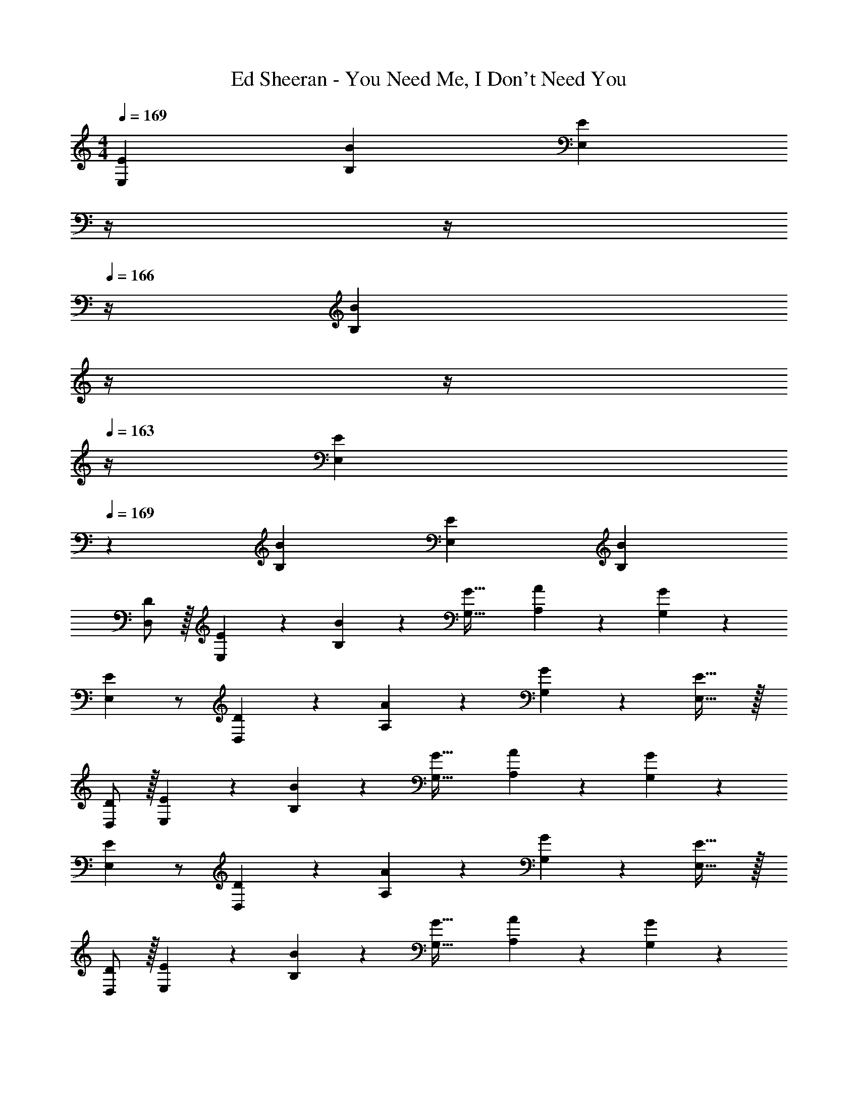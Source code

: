 X: 1
T: Ed Sheeran - You Need Me, I Don't Need You
Z: ABC Generated by Starbound Composer
L: 1/4
M: 4/4
Q: 1/4=169
K: C
[z29/28E21/20E,21/20] [zB29/28B,29/28] [z3/14E29/28E,29/28] 
Q: 1/4=168
z/4 
Q: 1/4=167
z/4 
Q: 1/4=166
z/4 [z/4B29/28B,29/28] 
Q: 1/4=165
z/4 
Q: 1/4=164
z/4 
Q: 1/4=163
z/4 
[z/4E19/18E,19/18] 
Q: 1/4=169
z11/14 [zB29/28B,29/28] [z27/28E29/28E,29/28] [zB29/28B,29/28] 
[D/2D,/2] z/32 [E13/28E,13/28] z9/224 [B11/24B,11/24] z/24 [z41/28G47/32G,47/32] [A11/24A,11/24] z/24 [G11/24G,11/24] z/24 
[E29/28E,29/28] z/2 [D13/28D,13/28] z/28 [A13/28A,13/28] z/28 [G11/24G,11/24] z/168 [E31/32E,31/32] z/32 
[D/2D,/2] z/32 [E13/28E,13/28] z9/224 [B11/24B,11/24] z/24 [z41/28G47/32G,47/32] [A11/24A,11/24] z/24 [G11/24G,11/24] z/24 
[E29/28E,29/28] z/2 [D13/28D,13/28] z/28 [A13/28A,13/28] z/28 [G11/24G,11/24] z/168 [E31/32E,31/32] z/32 
[D/2D,/2] z/32 [E13/28E,13/28] z9/224 [B11/24B,11/24] z/24 [z41/28G47/32G,47/32] [A11/24A,11/24] z/24 [G11/24G,11/24] z/24 
[E29/28E,29/28] z/2 [D13/28D,13/28] z/28 [A13/28A,13/28] z/28 [G11/24G,11/24] z/168 [E31/32E,31/32] z/32 
[D/2D,/2] z/32 [E13/28E,13/28] z9/224 [B11/24B,11/24] z/24 [z41/28G47/32G,47/32] [A11/24A,11/24] z/24 [G11/24G,11/24] z/24 
[E29/28E,29/28] z/2 [D13/28D,13/28] z/28 [A13/28A,13/28] 
Q: 1/4=168
z/28 [G11/24G,11/24] z/168 
Q: 1/4=167
[B/2E,31/32] 
Q: 1/4=166
B11/24 z/24 
Q: 1/4=169
[E29/28A29/28E,,,29/28E,,29/28] [EA] [z13/28E/2A/2] 
Q: 1/4=168
z/28 [z13/28E/2A/2] 
Q: 1/4=167
[z/2E31/32A31/32] 
Q: 1/4=166
z/2 
Q: 1/4=169
[E9/32A9/32] z/96 [z23/96E/4A/4] [z71/288E/4A/4] [E/4A/4] z/126 [E/2A/2] [E/2A/2] [z13/28EA] 
Q: 1/4=168
z/2 
Q: 1/4=167
[z/2E31/32A31/32] 
Q: 1/4=166
z/2 
Q: 1/4=169
[z17/32D15/28A15/28G,,,29/28G,,29/28] [D/2A/2] z/224 [DA] [z3/14DA] 
Q: 1/4=168
z/4 
Q: 1/4=167
z/4 
Q: 1/4=166
z/4 [z/4D/2A/2] 
Q: 1/4=165
z/4 
Q: 1/4=164
[z/4D/2A/2] 
Q: 1/4=163
z/4 
[z/4D15/28A15/28] 
Q: 1/4=169
z9/32 [D/2A/2] z/224 [z55/224D/4A/4] [D2/9A2/9] z40/1241 [D/2A/2] [z27/28DA] [D/2A/2] [B/2D15/28] 
[C29/28A29/28C,,29/28C,29/28] [z55/28C63/32A63/32] [C31/32A31/32] z/32 
[z17/32C15/28A15/28] [C/2A/2] z/224 [C/2A/2] [C/2A/2] [z27/28CA] [C31/32A31/32] z/32 
[z29/28G,,2C,2E,2] [E/2A/2] [E/2A/2] [z3/14EAG,,63/32C,63/32E,63/32] 
Q: 1/4=168
z/4 
Q: 1/4=167
z/4 
Q: 1/4=166
z/4 [z/4E/2A/2] 
Q: 1/4=165
z/4 
Q: 1/4=164
[z/4A/2E15/28] 
Q: 1/4=163
z/4 
[z/4D15/28A15/28G,,2D,2] 
Q: 1/4=169
z9/32 [D/2A/2] z/224 [D/2B/2] [D/2B/2] [z27/28DGG,,D,] [E31/32^F,,31/32] z/32 
[E,,,29/28E,,29/28] z [z41/28G47/32B47/32e47/32] [G2B2e2] z/28 
B13/28 z/28 d13/28 z/28 [z13/28B/2] B31/32 z/32 [G,,,29/28G,,29/28] [DGB] 
[z27/28DGB] B11/24 z/24 A z/32 G/2 z/224 [DGA] 
[z27/28DGB] E31/32 z/32 [C,,29/28C,29/28] [G,CE] 
[z3/14G,/2C/2E/2] 
Q: 1/4=168
z/4 
Q: 1/4=167
z/28 [z3/14G,31/32C31/32E31/32] 
Q: 1/4=166
z/2 
Q: 1/4=165
z/4 
Q: 1/4=164
[z/4E43/28G43/28B43/28] 
Q: 1/4=163
z/2 
Q: 1/4=169
z11/14 [EA] 
[z55/28C63/32E63/32] [G,,2C,2E,2] z/28 
[z55/28G,,63/32C,63/32E,63/32] [z29/28G,,2D,2] [zG,47/32E47/32] 
[z/2G,,D,] [z13/28G,47/32E47/32] F,,31/32 z/32 [z17/32G,,29/28B,,29/28E,29/28] E13/28 z9/224 [G,,B,,E,G47/32B47/32e47/32] z13/28 
Q: 1/4=168
z/28 [z13/28G31/32B31/32e31/32] 
Q: 1/4=167
z/2 
Q: 1/4=166
[G11/24B/2e/2] z/24 
Q: 1/4=169
[z17/32B15/28e15/28] [B/2e/2] z/224 [B/2e/2G,,47/32B,,47/32E,47/32] [B/2d/2] [z/2Beg] 
[z13/28G,,47/32B,,47/32] [B31/32e31/32] z/32 [z17/32G,,29/28B,,29/28D,29/28] [D/2A/2] z/224 [G,,B,,D,D47/32A47/32] z3/14 
Q: 1/4=168
z/4 
Q: 1/4=167
z/28 
[z3/14D31/32A31/32] 
Q: 1/4=166
z/2 
Q: 1/4=165
z/4 
Q: 1/4=164
[z/4D/2A/2] 
Q: 1/4=163
z/4 [z/4D15/28A15/28] 
Q: 1/4=169
z9/32 [D/2A/2] z/224 [D11/24A/2G,,47/32B,,47/32D,47/32G,47/32] z/24 G/2 [z/2DGB] 
[z13/28G,,47/32B,,47/32D,47/32] E31/32 z/32 [z17/32C,29/28E,29/28A,29/28] E/2 z/224 [C,E,A,C47/32E47/32A47/32] z13/28 
Q: 1/4=168
z/28 
[z13/28C31/32E31/32A31/32] 
Q: 1/4=167
z/2 
Q: 1/4=166
[E/2A/2] 
Q: 1/4=169
[z17/32E15/28A15/28] [E/2A/2] z/224 [E/2A/2C,47/32E,47/32A,47/32] [E/2G/2] [z/2EAB] 
[z13/28C,31/32E,31/32] [z/2E31/32] B,,11/24 z/24 [z17/32G15/28B15/28G,,29/28C,29/28E,29/28] [G/2B/2] z/224 [G/2B/2G,,C,E,] [G/2B/2] [G/2A/2] 
[z13/28G/2A/2] [G/2A/2] [G/2A/2] [z17/32G15/28A15/28] [G/2A/2] z/224 [G/2A/2G,,47/32D,47/32] G/2 [z/2DGB] 
[z13/28F,,47/32] E31/32 z/32 [z17/32G,,29/28B,,29/28E,29/28] E13/28 z9/224 [G,,B,,E,G47/32B47/32e47/32] z13/28 
Q: 1/4=168
z/28 
[z13/28G31/32B31/32e31/32] 
Q: 1/4=167
z/2 
Q: 1/4=166
[G11/24B/2e/2] z/24 
Q: 1/4=169
[z17/32B15/28e15/28] [B/2e/2] z/224 [B/2e/2G,,47/32B,,47/32E,47/32] [B/2d/2] [z/2Beg] 
[z13/28G,,47/32B,,47/32] [B31/32e31/32] z/32 [z17/32G,,29/28B,,29/28D,29/28] E13/28 z9/224 [G,,B,,D,D47/32G47/32A47/32] z3/14 
Q: 1/4=168
z/4 
Q: 1/4=167
z/28 
[z3/14D31/32G31/32A31/32] 
Q: 1/4=166
z/2 
Q: 1/4=165
z/4 
Q: 1/4=164
[z/4D/2A/2G15/28] 
Q: 1/4=163
z/4 [z/4D15/28A15/28] 
Q: 1/4=169
z9/32 [D/2A/2] z/224 [D/2A/2G,,47/32B,,47/32D,47/32G,47/32] [D/2G/2] [z/2DGB] 
[z13/28G,,47/32B,,47/32D,47/32] E31/32 z/32 [z17/32C,29/28E,29/28A,29/28] E/2 z/224 [CEAC,E,A,] [z13/28CEA] 
Q: 1/4=168
z/2 
Q: 1/4=167
[z/2C31/32E31/32A31/32] 
Q: 1/4=166
z/2 
Q: 1/4=169
[E9/32A9/32] z/96 [z23/96E/4A/4] [E/2A/2] z/224 [E/2A/2C,47/32E,47/32A,47/32] [E/2G/2] [z/2EGB] [z13/28C,31/32E,31/32] 
[z/2E31/32] B,,11/24 z/24 [z17/32G15/28B15/28G,,29/28C,29/28E,29/28] [G/2B/2] z/224 [G/2B/2G,,C,E,] [G/2B/2] [G/2A/2] [z13/28G/2A/2] 
[G/2A/2] [G/2A/2] [z17/32G15/28A15/28] [z113/224G15/28] [EeG,,47/32D,47/32] [z/2Ee] [z13/28F,,47/32] 
[D31/32d31/32] z/32 [E,,,/2E,,15/28] z/32 E,,/2 z/224 [E,,/2Ee] E,,/2 [d13/28d'/2E,,/2] z/28 [z13/28E,,/2B31/32b31/32] 
E,,/2 [E,,/2A29/28a29/28] [E,,,/2E,,15/28] z/32 [E,,/2A31/32a31/32] z/224 E,,/2 [G13/28g/2E,,/2] z/28 [E,,/2Aa] [z13/28E,,/2] 
[G11/24g/2E,,/2] z/24 [E,,11/24Ee] z/24 [G,,,/2G,,15/28] z/32 G,,/2 z/224 G,,/2 G,,/2 [d13/28d'/2G,,/2] z/28 [z13/28G,,/2B31/32b31/32] 
G,,/2 [G,,/2A29/28a29/28] [G,,,/2G,,15/28] z/32 [G,,/2A31/32a31/32] z/224 G,,/2 [G13/28g/2G,,/2] z/28 [G,,/2Aa] [z13/28G,,/2] 
[G11/24g/2G,,/2] z/24 [G,,11/24Ee] z/24 [C,,/2C,15/28] z/32 C,/2 z/224 C,/2 C,/2 [d13/28d'/2C,/2] z/28 [z13/28C,/2B31/32b31/32] 
C,/2 [C,/2A29/28a29/28] [C,,/2C,15/28] z/32 [C,/2A31/32a31/32] z/224 C,/2 [G13/28g/2C,/2] z/28 [C,/2Aa] [z13/28C,/2] 
[C,/2G31/32g31/32] C,/2 [A/2a15/28G,,2C,2E,2] z/32 [B/2b/2] z/224 [Bb] [d13/28d'/2G,,63/32C,63/32E,63/32] z/28 [z27/28B31/32b31/32] 
[z/2A5/2a5/2] [G,,2D,2] z/28 [z13/28G,,D,] 
Q: 1/4=168
z/2 
Q: 1/4=167
[B/2F,,31/32] 
Q: 1/4=166
[z/2B15/28] 
Q: 1/4=169
[E29/28A29/28E,,,29/28E,,29/28] [EA] [z13/28E/2A/2] 
Q: 1/4=168
z/28 [z13/28E/2A/2] 
Q: 1/4=167
[z/2E31/32A31/32] 
Q: 1/4=166
z/2 
Q: 1/4=169
[E9/32A9/32] z/96 [z23/96E/4A/4] [z71/288E/4A/4] [E/4A/4] z/126 [E/2A/2] [E/2A/2] [z13/28EA] 
Q: 1/4=168
z/2 
Q: 1/4=167
[z/2E31/32A31/32] 
Q: 1/4=166
z/2 
Q: 1/4=169
[z17/32D15/28A15/28G,,,29/28G,,29/28] [D/2A/2] z/224 [DA] [z3/14DA] 
Q: 1/4=168
z/4 
Q: 1/4=167
z/4 
Q: 1/4=166
z/4 [z/4D/2A/2] 
Q: 1/4=165
z/4 
Q: 1/4=164
[z/4D/2A/2] 
Q: 1/4=163
z/4 [z/4D15/28A15/28] 
Q: 1/4=169
z9/32 [D/2A/2] z/224 [z55/224D/4A/4] [D2/9A2/9] z40/1241 [D/2A/2] [z27/28DA] [D/2A/2] 
[B/2D15/28] [C29/28A29/28C,,29/28C,29/28] [z55/28C63/32A63/32] [C31/32A31/32] z/32 
[z17/32C15/28A15/28] [C/2A/2] z/224 [C/2A/2] [C/2A/2] [z27/28CA] [C31/32A31/32] z/32 
[z29/28G,,2C,2E,2] [E/2A/2] [E/2A/2] [z3/14EAG,,63/32C,63/32E,63/32] 
Q: 1/4=168
z/4 
Q: 1/4=167
z/4 
Q: 1/4=166
z/4 [z/4E/2A/2] 
Q: 1/4=165
z/4 
Q: 1/4=164
[z/4A/2E15/28] 
Q: 1/4=163
z/4 
[z/4D15/28A15/28G,,2D,2] 
Q: 1/4=169
z9/32 [D/2A/2] z/224 [D/2B/2] [D/2B/2] [z27/28DGG,,D,] [E31/32F,,31/32] z/32 
[E,,,29/28E,,29/28] z [z41/28G47/32B47/32e47/32] [G2B2e2] z/28 
B13/28 z/28 d13/28 z/28 [z13/28B/2] B31/32 z/32 [G,,,29/28G,,29/28] [DGB] 
[z27/28DGB] B11/24 z/24 A z/32 G/2 z/224 [DGA] 
[z27/28DGB] E31/32 z/32 [C,,29/28C,29/28] [G,CE] 
[z3/14G,/2C/2E/2] 
Q: 1/4=168
z/4 
Q: 1/4=167
z/28 [z3/14G,31/32C31/32E31/32] 
Q: 1/4=166
z/2 
Q: 1/4=165
z/4 
Q: 1/4=164
[z/4E43/28G43/28B43/28] 
Q: 1/4=163
z/2 
Q: 1/4=169
z11/14 [EA] 
[z55/28C63/32E63/32] [G,,2C,2E,2] z/28 
[z55/28G,,63/32C,63/32E,63/32] [z29/28G,,2D,2] [zG,47/32E47/32] 
[z/2G,,D,] [z13/28G,47/32E47/32] F,,31/32 z/32 [z17/32G,,29/28B,,29/28E,29/28] E13/28 z9/224 [G,,B,,E,G47/32B47/32e47/32] z13/28 
Q: 1/4=168
z/28 [z13/28G31/32B31/32e31/32] 
Q: 1/4=167
z/2 
Q: 1/4=166
[G11/24B/2e/2] z/24 
Q: 1/4=169
[z17/32B15/28e15/28] [B/2e/2] z/224 [B/2e/2G,,47/32B,,47/32E,47/32] [B/2d/2] [z/2Beg] 
[z13/28G,,47/32B,,47/32] [B31/32e31/32] z/32 [z17/32G,,29/28B,,29/28D,29/28] [D/2A/2] z/224 [G,,B,,D,D47/32A47/32] z3/14 
Q: 1/4=168
z/4 
Q: 1/4=167
z/28 
[z3/14D31/32A31/32] 
Q: 1/4=166
z/2 
Q: 1/4=165
z/4 
Q: 1/4=164
[z/4D/2A/2] 
Q: 1/4=163
z/4 [z/4D15/28A15/28] 
Q: 1/4=169
z9/32 [D/2A/2] z/224 [D11/24A/2G,,47/32B,,47/32D,47/32G,47/32] z/24 G/2 [z/2DGB] 
[z13/28G,,47/32B,,47/32D,47/32] E31/32 z/32 [z17/32C,29/28E,29/28A,29/28] E/2 z/224 [C,E,A,C47/32E47/32A47/32] z13/28 
Q: 1/4=168
z/28 
[z13/28C31/32E31/32A31/32] 
Q: 1/4=167
z/2 
Q: 1/4=166
[E/2A/2] 
Q: 1/4=169
[z17/32E15/28A15/28] [E/2A/2] z/224 [E/2A/2C,47/32E,47/32A,47/32] [E/2G/2] [z/2EAB] 
[z13/28C,31/32E,31/32] [z/2E31/32] B,,11/24 z/24 [z17/32G15/28B15/28G,,29/28C,29/28E,29/28] [G/2B/2] z/224 [G/2B/2G,,C,E,] [G/2B/2] [G/2A/2] 
[z13/28G/2A/2] [G/2A/2] [G/2A/2] [z17/32G15/28A15/28] [G/2A/2] z/224 [G/2A/2G,,47/32D,47/32] G/2 [z/2DGB] 
[z13/28F,,47/32] E31/32 z/32 [z17/32G,,29/28B,,29/28E,29/28] E13/28 z9/224 [G,,B,,E,G47/32B47/32e47/32] z13/28 
Q: 1/4=168
z/28 
[z13/28G31/32B31/32e31/32] 
Q: 1/4=167
z/2 
Q: 1/4=166
[G11/24B/2e/2] z/24 
Q: 1/4=169
[z17/32B15/28e15/28] [B/2e/2] z/224 [B/2e/2G,,47/32B,,47/32E,47/32] [B/2d/2] [z/2Beg] 
[z13/28G,,47/32B,,47/32] [B31/32e31/32] z/32 [z17/32G,,29/28B,,29/28D,29/28] E13/28 z9/224 [G,,B,,D,D47/32G47/32A47/32] z3/14 
Q: 1/4=168
z/4 
Q: 1/4=167
z/28 
[z3/14D31/32G31/32A31/32] 
Q: 1/4=166
z/2 
Q: 1/4=165
z/4 
Q: 1/4=164
[z/4D/2A/2G15/28] 
Q: 1/4=163
z/4 [z/4D15/28A15/28] 
Q: 1/4=169
z9/32 [D/2A/2] z/224 [D/2A/2G,,47/32B,,47/32D,47/32G,47/32] [D/2G/2] [z/2DGB] 
[z13/28G,,47/32B,,47/32D,47/32] E31/32 z/32 [z17/32C,29/28E,29/28A,29/28] E/2 z/224 [CEAC,E,A,] [z13/28CEA] 
Q: 1/4=168
z/2 
Q: 1/4=167
[z/2C31/32E31/32A31/32] 
Q: 1/4=166
z/2 
Q: 1/4=169
[E9/32A9/32] z/96 [z23/96E/4A/4] [E/2A/2] z/224 [E/2A/2C,47/32E,47/32A,47/32] [E/2G/2] [z/2EGB] [z13/28C,31/32E,31/32] 
[z/2E31/32] B,,11/24 z/24 [z17/32G15/28B15/28G,,29/28C,29/28E,29/28] [G/2B/2] z/224 [G/2B/2G,,C,E,] [G/2B/2] [G/2A/2] [z13/28G/2A/2] 
[G/2A/2] [G/2A/2] [z17/32G15/28A15/28] [z113/224G15/28] [EeG,,47/32D,47/32] [z/2Ee] [z13/28F,,47/32] 
[D31/32d31/32] z/32 [E,,,/2E,,15/28] z/32 E,,/2 z/224 [E,,/2Ee] E,,/2 [d13/28d'/2E,,/2] z/28 [z13/28E,,/2B31/32b31/32] 
E,,/2 [E,,/2A29/28a29/28] [E,,,/2E,,15/28] z/32 [E,,/2A31/32a31/32] z/224 E,,/2 [G13/28g/2E,,/2] z/28 [E,,/2Aa] [z13/28E,,/2] 
[G11/24g/2E,,/2] z/24 [E,,11/24Ee] z/24 [G,,,/2G,,15/28] z/32 G,,/2 z/224 G,,/2 G,,/2 [d13/28d'/2G,,/2] z/28 [z13/28G,,/2B31/32b31/32] 
G,,/2 [G,,/2A29/28a29/28] [G,,,/2G,,15/28] z/32 [G,,/2A31/32a31/32] z/224 G,,/2 [G13/28g/2G,,/2] z/28 [G,,/2Aa] [z13/28G,,/2] 
[G11/24g/2G,,/2] z/24 [G,,11/24Ee] z/24 [C,,/2C,15/28] z/32 C,/2 z/224 C,/2 C,/2 [d13/28d'/2C,/2] z/28 [z13/28C,/2B31/32b31/32] 
C,/2 [C,/2A29/28a29/28] [C,,/2C,15/28] z/32 [C,/2A31/32a31/32] z/224 C,/2 [G13/28g/2C,/2] z/28 [C,/2Aa] [z13/28C,/2] 
[C,/2G31/32g31/32] C,/2 [A/2a15/28G,,2C,2E,2] z/32 [B/2b/2] z/224 [Bb] [d13/28d'/2G,,63/32C,63/32E,63/32] z/28 [z27/28B31/32b31/32] 
[z33/32A29/28a29/28] [A31/32a31/32] z/28 [G13/28g/2] z/28 [z27/28Aa] [G11/24g/2] z/24 
[E11/24e11/24] 
